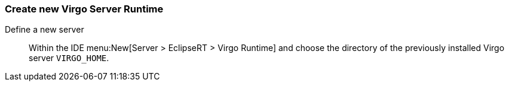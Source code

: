 
=== Create new Virgo Server Runtime

Define a new server::
  Within the IDE menu:New[Server > EclipseRT > Virgo Runtime] and choose the directory of the previously installed Virgo server `VIRGO_HOME`.
